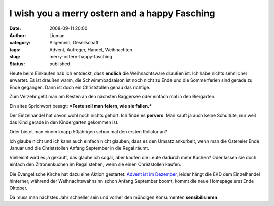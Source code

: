 I wish you a merry ostern and a happy Fasching
##############################################
:date: 2008-09-11 20:00
:author: Lioman
:category: Allgemein, Gesellschaft
:tags: Advent, Aufreger, Handel, Weihnachten
:slug: merry-ostern-happy-fasching
:status: published

Heute beim Einkaufen hab ich entdeckt, dass **endlich** die
Weihnachtsware draußen ist. Ich habe nichts sehnlicher erwartet. Es ist
draußen warm, die Schwimmbadsaison ist noch nicht zu Ende und die
Sommerferien sind gerade zu Ende gegangen. Dann ist doch ein
Christstollen genau das richtige.

Zum Verzehr geht man am Besten an den nächsten Baggersee oder einfach
mal in den Biergarten.

Ein altes Sprichwort besagt: ***Feste soll man feiern, wie sie
fallen.***

Der Einzelhandel hat davon wohl noch nichts gehört. Ich finde es
**pervers**. Man kauft ja auch keine Schultüte, nur weil das Kind gerade
in den Kindergarten gekommen ist.

Oder bietet man einem knapp 50jährigen schon mal den ersten Rollator an?

Ich glaube nicht und ich kann auch einfach nicht glauben, dass es den
Umsatz ankurbelt, wenn man die Ostereier Ende Januar und die
Christstollen Anfang September in die Regal räumt.

Vielleicht wird es ja gekauft, das glaube ich sogar, aber kaufen die
Leute dadurch mehr Kuchen? Oder lassen sie doch einfach den
Zitronenkuchen im Regal stehen, wenn sie einen Christstollen kaufen.

Die Evangelische Kirche hat dazu eine Aktion gestartet: `Advent ist im
Dezember <http://www.adventistimdezember.de/>`__, leider hängt die EKD
dem Einzelhandel hinterher, während der Weihnachtswahnsinn schon Anfang
September boomt, kommt die neue Homepage erst Ende Oktober.

Da muss man nächstes Jahr schneller sein und vorher den mündigen
Konsumenten **sensibilisieren**.
